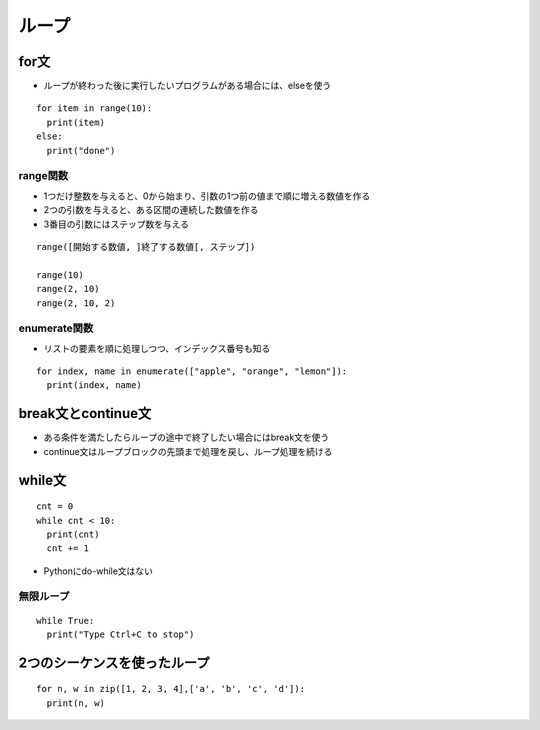 ========
ループ
========

for文
=======

* ループが終わった後に実行したいプログラムがある場合には、elseを使う

::

  for item in range(10):
    print(item)
  else:
    print("done")


range関数
-----------

* 1つだけ整数を与えると、0から始まり、引数の1つ前の値まで順に増える数値を作る
* 2つの引数を与えると、ある区間の連続した数値を作る
* 3番目の引数にはステップ数を与える

::

  range([開始する数値, ]終了する数値[, ステップ])

  range(10)
  range(2, 10)
  range(2, 10, 2)


enumerate関数
---------------

* リストの要素を順に処理しつつ、インデックス番号も知る

::

  for index, name in enumerate(["apple", "orange", "lemon"]):
    print(index, name)


break文とcontinue文
=====================

* ある条件を満たしたらループの途中で終了したい場合にはbreak文を使う
* continue文はループブロックの先頭まで処理を戻し、ループ処理を続ける


while文
=========

::

  cnt = 0
  while cnt < 10:
    print(cnt)
    cnt += 1

* Pythonにdo-while文はない


無限ループ
------------

::

  while True:
    print("Type Ctrl+C to stop")


2つのシーケンスを使ったループ
===============================

::

  for n, w in zip([1, 2, 3, 4],['a', 'b', 'c', 'd']):
    print(n, w)

